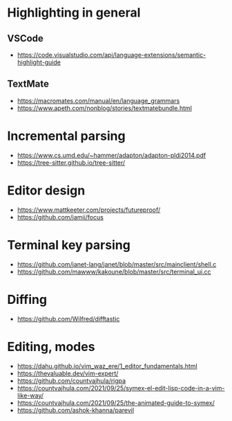 * Highlighting in general
** VSCode 
   - https://code.visualstudio.com/api/language-extensions/semantic-highlight-guide
** TextMate
   - https://macromates.com/manual/en/language_grammars
   - https://www.apeth.com/nonblog/stories/textmatebundle.html
* Incremental parsing
  - https://www.cs.umd.edu/~hammer/adapton/adapton-pldi2014.pdf
  - https://tree-sitter.github.io/tree-sitter/
* Editor design
  - https://www.mattkeeter.com/projects/futureproof/
  - https://github.com/jamii/focus
* Terminal key parsing
  - https://github.com/janet-lang/janet/blob/master/src/mainclient/shell.c
  - https://github.com/mawww/kakoune/blob/master/src/terminal_ui.cc
* Diffing
  - https://github.com/Wilfred/difftastic
* Editing, modes
  - https://dahu.github.io/vim_waz_ere/1_editor_fundamentals.html
  - https://thevaluable.dev/vim-expert/
  - https://github.com/countvajhula/rigpa
  - https://countvajhula.com/2021/09/25/symex-el-edit-lisp-code-in-a-vim-like-way/
  - https://countvajhula.com/2021/09/25/the-animated-guide-to-symex/
  - https://github.com/ashok-khanna/parevil
